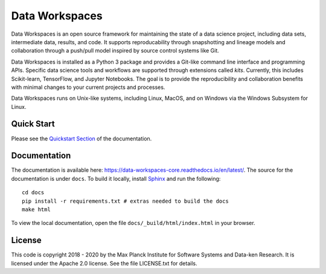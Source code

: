 ===============
Data Workspaces
===============
Data Workspaces is an open source framework for maintaining the
state of a data science project, including data sets, intermediate
data, results, and code. It supports reproducability through snapshotting
and lineage models and collaboration through a push/pull model
inspired by source control systems like Git.

Data Workspaces is installed as a Python 3 package and provides a
Git-like command line interface and programming APIs. Specific data
science tools and workflows are supported through extensions
called *kits*. Currently, this includes Scikit-learn, TensorFlow,
and Jupyter Notebooks. The goal is to provide the reproducibility and collaboration
benefits with minimal changes to your current projects and processes.

Data Workspaces runs on
Unix-like systems, including Linux, MacOS, and on Windows via the
Windows Subsystem for Linux.

.. image:: https://travis-ci.org/data-workspaces/data-workspaces-core.svg?branch=master

Quick Start
===========
Please see the
`Quickstart Section <https://data-workspaces-core.readthedocs.io/en/latest/intro.html#quick-start>`_
of the documentation.

Documentation
=============
The documentation is available here: https://data-workspaces-core.readthedocs.io/en/latest/. The source for the documentation is under ``docs``. To build it locally, install
`Sphinx <https://www.sphinx-doc.org/en/master/>`_ and run the following::

  cd docs
  pip install -r requirements.txt # extras needed to build the docs
  make html

To view the local documentation, open the file ``docs/_build/html/index.html`` in your
browser.

License
=======
This code is copyright 2018 - 2020 by the Max Planck Institute for Software Systems and Data-ken
Research. It is licensed under the Apache 2.0 license. See the file LICENSE.txt for details.
